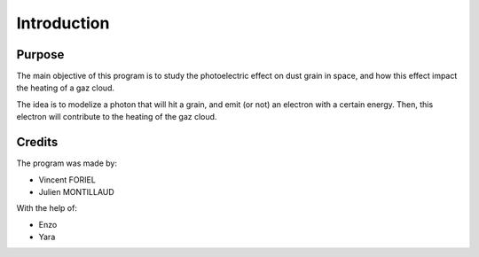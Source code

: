 Introduction
============

.. image:: https://vincent.foriel.xyz/wp-content/uploads/2021/10/Capture-decran-2021-10-14-171229.png

Purpose
-------

The main objective of this program is to study the photoelectric effect on dust grain in space, and how this effect impact the heating of a gaz cloud.

The idea is to modelize a photon that will hit a grain, and emit (or not) an electron with a certain energy. Then, this electron will contribute to the heating of the gaz cloud.

Credits
-------

The program was made by: 

- Vincent FORIEL
- Julien MONTILLAUD

With the help of:

- Enzo
- Yara